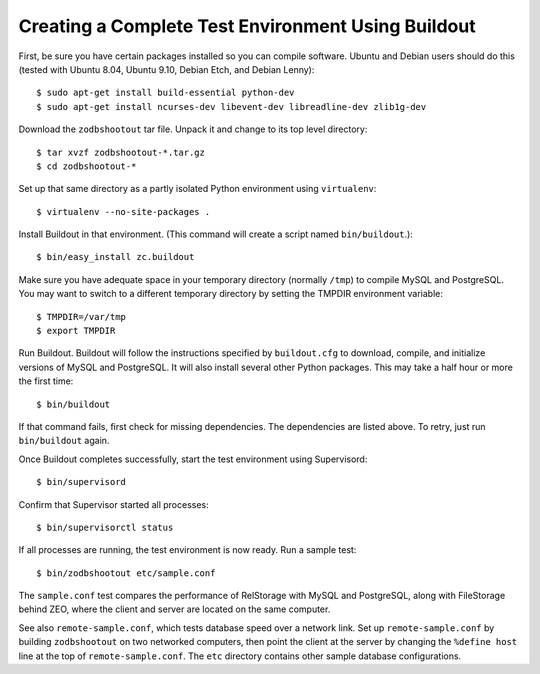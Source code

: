=====================================================
 Creating a Complete Test Environment Using Buildout
=====================================================

First, be sure you have certain packages installed so you can compile
software. Ubuntu and Debian users should do this (tested with Ubuntu
8.04, Ubuntu 9.10, Debian Etch, and Debian Lenny)::

    $ sudo apt-get install build-essential python-dev
    $ sudo apt-get install ncurses-dev libevent-dev libreadline-dev zlib1g-dev

Download the ``zodbshootout`` tar file.  Unpack it and change to its
top level directory::

    $ tar xvzf zodbshootout-*.tar.gz
    $ cd zodbshootout-*

Set up that same directory as a partly isolated Python environment
using ``virtualenv``::

    $ virtualenv --no-site-packages .

Install Buildout in that environment.  (This command will create a script
named ``bin/buildout``.)::

    $ bin/easy_install zc.buildout

Make sure you have adequate space in your temporary directory (normally
``/tmp``) to compile MySQL and PostgreSQL. You may want to switch to a
different temporary directory by setting the TMPDIR environment
variable::

    $ TMPDIR=/var/tmp
    $ export TMPDIR

Run Buildout. Buildout will follow the instructions specified by
``buildout.cfg`` to download, compile, and initialize versions of MySQL
and PostgreSQL. It will also install several other Python packages.
This may take a half hour or more the first time::

    $ bin/buildout

If that command fails, first check for missing dependencies. The
dependencies are listed above. To retry, just run ``bin/buildout``
again.

Once Buildout completes successfully, start the test environment
using Supervisord::

    $ bin/supervisord

Confirm that Supervisor started all processes::

    $ bin/supervisorctl status

If all processes are running, the test environment is now ready.  Run
a sample test::

    $ bin/zodbshootout etc/sample.conf

The ``sample.conf`` test compares the performance of RelStorage with
MySQL and PostgreSQL, along with FileStorage behind ZEO, where the
client and server are located on the same computer.

See also ``remote-sample.conf``, which tests database speed over a
network link. Set up ``remote-sample.conf`` by building
``zodbshootout`` on two networked computers, then point the client at
the server by changing the ``%define host`` line at the top of
``remote-sample.conf``. The ``etc`` directory contains other sample
database configurations.
